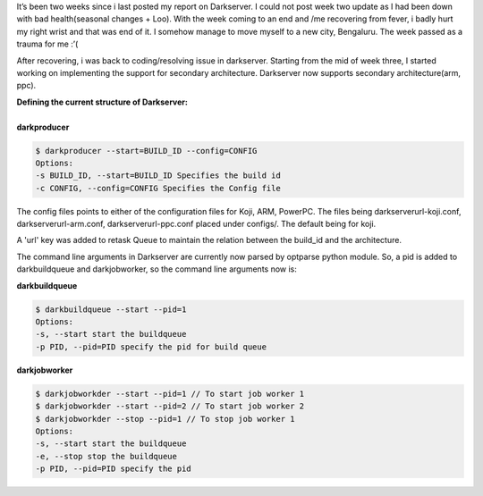 .. link: http://sayanchowdhury.dgplug.org/blog/darkserver-improvement-two-three.html
.. description:
.. tags: gsoc, fedora, darkserver
.. date: 2013/07/10 12:00:00
.. title: Darkserver Improvement: Week Two and Week Three
.. slug: darkserver-improvement-week-two-and-week-three

It’s been two weeks since i last posted my report on Darkserver. I could not
post week two update as I had been down with bad health(seasonal changes +
Loo). With the week coming to an end and /me recovering from fever, i badly
hurt my right wrist and that was end of it. I somehow manage to move myself to
a new city, Bengaluru. The week passed as a trauma for me :’(

After recovering, i was back to coding/resolving issue in darkserver.
Starting from the mid of week three, I started working on implementing the
support for secondary architecture. Darkserver now supports secondary
architecture(arm, ppc).

| **Defining the current structure of Darkserver:**
|
| **darkproducer**

.. code::

    $ darkproducer --start=BUILD_ID --config=CONFIG
    Options:
    -s BUILD_ID, --start=BUILD_ID Specifies the build id
    -c CONFIG, --config=CONFIG Specifies the Config file

The config files points to either of the configuration files for Koji, ARM,
PowerPC. The files being darkserverurl-koji.conf, darkserverurl-arm.conf,
darkserverurl-ppc.conf placed under configs/. The default being for koji.

A 'url' key was added to retask Queue to maintain the relation between the
build_id and the architecture.

The command line arguments in Darkserver are currently now parsed by
optparse python module. So, a pid is added to darkbuildqueue and
darkjobworker, so the command line arguments now is:

| **darkbuildqueue**

.. code::

    $ darkbuildqueue --start --pid=1
    Options:
    -s, --start start the buildqueue
    -p PID, --pid=PID specify the pid for build queue

| **darkjobworker**

.. code::

    $ darkjobworkder --start --pid=1 // To start job worker 1
    $ darkjobworkder --start --pid=2 // To start job worker 2
    $ darkjobworkder --stop --pid=1 // To stop job worker 1
    Options:
    -s, --start start the buildqueue
    -e, --stop stop the buildqueue
    -p PID, --pid=PID specify the pid
